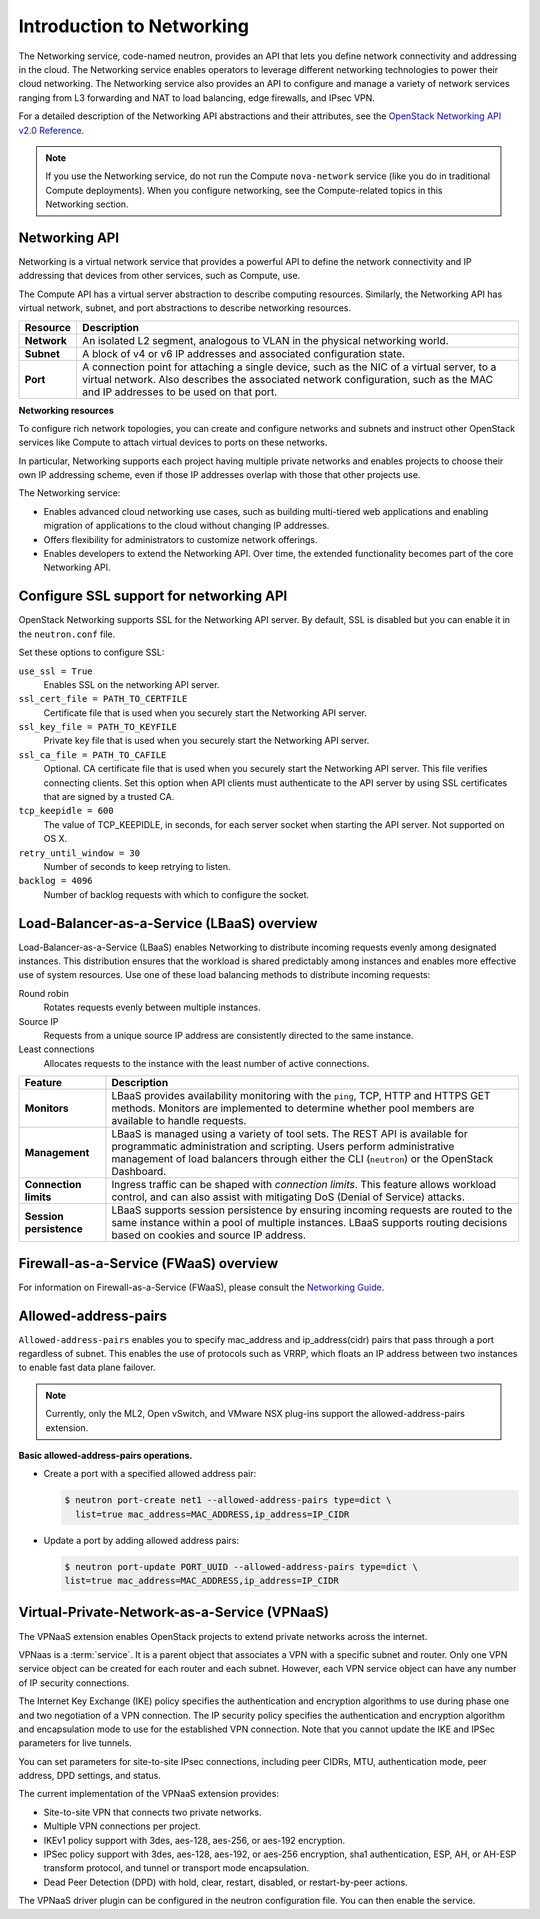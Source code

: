 ==========================
Introduction to Networking
==========================

The Networking service, code-named neutron, provides an API that lets
you define network connectivity and addressing in the cloud. The
Networking service enables operators to leverage different networking
technologies to power their cloud networking. The Networking service
also provides an API to configure and manage a variety of network
services ranging from L3 forwarding and NAT to load balancing, edge
firewalls, and IPsec VPN.

For a detailed description of the Networking API abstractions and their
attributes, see the `OpenStack Networking API v2.0
Reference <http://developer.openstack.org/api-ref/networking/v2/>`__.

.. note::

   If you use the Networking service, do not run the Compute
   ``nova-network`` service (like you do in traditional Compute deployments).
   When you configure networking, see the Compute-related topics in this
   Networking section.

Networking API
~~~~~~~~~~~~~~

Networking is a virtual network service that provides a powerful API to
define the network connectivity and IP addressing that devices from
other services, such as Compute, use.

The Compute API has a virtual server abstraction to describe computing
resources. Similarly, the Networking API has virtual network, subnet,
and port abstractions to describe networking resources.

+---------------+-------------------------------------------------------------+
| Resource      | Description                                                 |
+===============+=============================================================+
| **Network**   | An isolated L2 segment, analogous to VLAN in the physical   |
|               | networking world.                                           |
+---------------+-------------------------------------------------------------+
| **Subnet**    | A block of v4 or v6 IP addresses and associated             |
|               | configuration state.                                        |
+---------------+-------------------------------------------------------------+
| **Port**      | A connection point for attaching a single device, such as   |
|               | the NIC of a virtual server, to a virtual network. Also     |
|               | describes the associated network configuration, such as     |
|               | the MAC and IP addresses to be used on that port.           |
+---------------+-------------------------------------------------------------+

**Networking resources**

To configure rich network topologies, you can create and configure
networks and subnets and instruct other OpenStack services like Compute
to attach virtual devices to ports on these networks.

In particular, Networking supports each project having multiple private
networks and enables projects to choose their own IP addressing scheme,
even if those IP addresses overlap with those that other projects use.

The Networking service:

-  Enables advanced cloud networking use cases, such as building
   multi-tiered web applications and enabling migration of applications
   to the cloud without changing IP addresses.

-  Offers flexibility for administrators to customize network
   offerings.

-  Enables developers to extend the Networking API. Over time, the
   extended functionality becomes part of the core Networking API.

Configure SSL support for networking API
~~~~~~~~~~~~~~~~~~~~~~~~~~~~~~~~~~~~~~~~

OpenStack Networking supports SSL for the Networking API server. By
default, SSL is disabled but you can enable it in the ``neutron.conf``
file.

Set these options to configure SSL:

``use_ssl = True``
    Enables SSL on the networking API server.

``ssl_cert_file = PATH_TO_CERTFILE``
    Certificate file that is used when you securely start the Networking
    API server.

``ssl_key_file = PATH_TO_KEYFILE``
    Private key file that is used when you securely start the Networking
    API server.

``ssl_ca_file = PATH_TO_CAFILE``
    Optional. CA certificate file that is used when you securely start
    the Networking API server. This file verifies connecting clients.
    Set this option when API clients must authenticate to the API server
    by using SSL certificates that are signed by a trusted CA.

``tcp_keepidle = 600``
    The value of TCP\_KEEPIDLE, in seconds, for each server socket when
    starting the API server. Not supported on OS X.

``retry_until_window = 30``
    Number of seconds to keep retrying to listen.

``backlog = 4096``
    Number of backlog requests with which to configure the socket.

Load-Balancer-as-a-Service (LBaaS) overview
~~~~~~~~~~~~~~~~~~~~~~~~~~~~~~~~~~~~~~~~~~~

Load-Balancer-as-a-Service (LBaaS) enables Networking to distribute
incoming requests evenly among designated instances. This distribution
ensures that the workload is shared predictably among instances and
enables more effective use of system resources. Use one of these load
balancing methods to distribute incoming requests:

Round robin
    Rotates requests evenly between multiple instances.

Source IP
    Requests from a unique source IP address are consistently directed
    to the same instance.

Least connections
    Allocates requests to the instance with the least number of active
    connections.

+-------------------------+---------------------------------------------------+
| Feature                 | Description                                       |
+=========================+===================================================+
| **Monitors**            | LBaaS provides availability monitoring with the   |
|                         | ``ping``, TCP, HTTP and HTTPS GET methods.        |
|                         | Monitors are implemented to determine whether     |
|                         | pool members are available to handle requests.    |
+-------------------------+---------------------------------------------------+
| **Management**          | LBaaS is managed using a variety of tool sets.    |
|                         | The REST API is available for programmatic        |
|                         | administration and scripting. Users perform       |
|                         | administrative management of load balancers       |
|                         | through either the CLI (``neutron``) or the       |
|                         | OpenStack Dashboard.                              |
+-------------------------+---------------------------------------------------+
| **Connection limits**   | Ingress traffic can be shaped with *connection    |
|                         | limits*. This feature allows workload control,    |
|                         | and can also assist with mitigating DoS (Denial   |
|                         | of Service) attacks.                              |
+-------------------------+---------------------------------------------------+
| **Session persistence** | LBaaS supports session persistence by ensuring    |
|                         | incoming requests are routed to the same instance |
|                         | within a pool of multiple instances. LBaaS        |
|                         | supports routing decisions based on cookies and   |
|                         | source IP address.                                |
+-------------------------+---------------------------------------------------+


Firewall-as-a-Service (FWaaS) overview
~~~~~~~~~~~~~~~~~~~~~~~~~~~~~~~~~~~~~~

For information on Firewall-as-a-Service (FWaaS), please consult the `Networking Guide <https://docs.openstack.org/newton/networking-guide/fwaas.html>`__.

Allowed-address-pairs
~~~~~~~~~~~~~~~~~~~~~

``Allowed-address-pairs`` enables you to specify
mac_address and ip_address(cidr) pairs that pass through a port regardless
of subnet. This enables the use of protocols such as VRRP, which floats
an IP address between two instances to enable fast data plane failover.

.. note::

   Currently, only the ML2, Open vSwitch, and VMware NSX plug-ins
   support the allowed-address-pairs extension.

**Basic allowed-address-pairs operations.**

- Create a port with a specified allowed address pair:

  .. code-block:: console

     $ neutron port-create net1 --allowed-address-pairs type=dict \
       list=true mac_address=MAC_ADDRESS,ip_address=IP_CIDR

- Update a port by adding allowed address pairs:

  .. code-block:: console

     $ neutron port-update PORT_UUID --allowed-address-pairs type=dict \
     list=true mac_address=MAC_ADDRESS,ip_address=IP_CIDR


Virtual-Private-Network-as-a-Service (VPNaaS)
~~~~~~~~~~~~~~~~~~~~~~~~~~~~~~~~~~~~~~~~~~~~~

The VPNaaS extension enables OpenStack projects to extend private networks
across the internet.

VPNaas is a :term:`service`. It is a parent object that associates a VPN
with a specific subnet and router. Only one VPN service object can be
created for each router and each subnet. However, each VPN service object
can have any number of IP security connections.

The Internet Key Exchange (IKE) policy specifies the authentication and
encryption algorithms to use during phase one and two negotiation of a VPN
connection. The IP security policy specifies the authentication and encryption
algorithm and encapsulation mode to use for the established VPN connection.
Note that you cannot update the IKE and IPSec parameters for live tunnels.

You can set parameters for site-to-site IPsec connections, including peer
CIDRs, MTU, authentication mode, peer address, DPD settings, and status.

The current implementation of the VPNaaS extension provides:

- Site-to-site VPN that connects two private networks.

- Multiple VPN connections per project.

- IKEv1 policy support with 3des, aes-128, aes-256, or aes-192 encryption.

- IPSec policy support with 3des, aes-128, aes-192, or aes-256 encryption,
  sha1 authentication, ESP, AH, or AH-ESP transform protocol, and tunnel or
  transport mode encapsulation.

- Dead Peer Detection (DPD) with hold, clear, restart, disabled, or
  restart-by-peer actions.

The VPNaaS driver plugin can be configured in the neutron configuration file.
You can then enable the service.
